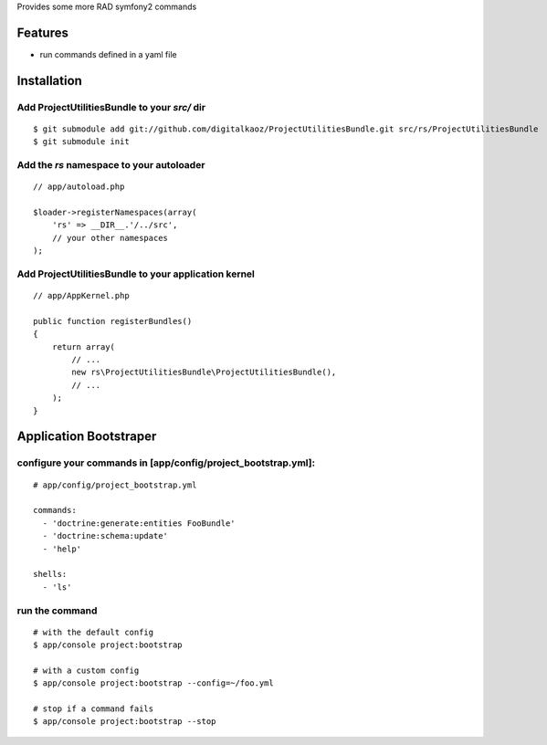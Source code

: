 Provides some more RAD symfony2 commands

Features
========

- run commands defined in a yaml file

Installation
============

Add ProjectUtilitiesBundle to your *src/* dir
-------------

::

    $ git submodule add git://github.com/digitalkaoz/ProjectUtilitiesBundle.git src/rs/ProjectUtilitiesBundle
    $ git submodule init


Add the *rs* namespace to your autoloader
-------------

::

    // app/autoload.php

    $loader->registerNamespaces(array(
        'rs' => __DIR__.'/../src',
        // your other namespaces
    );


Add ProjectUtilitiesBundle to your application kernel
-------------


::

    // app/AppKernel.php

    public function registerBundles()
    {
        return array(
            // ...
            new rs\ProjectUtilitiesBundle\ProjectUtilitiesBundle(),
            // ...
        );
    }


Application Bootstraper
=====================

configure your commands in [app/config/project_bootstrap.yml]:
-------------

::

    # app/config/project_bootstrap.yml

    commands:
      - 'doctrine:generate:entities FooBundle'
      - 'doctrine:schema:update'
      - 'help'
  
    shells:
      - 'ls'


run the command
------------

::

    # with the default config
    $ app/console project:bootstrap

    # with a custom config
    $ app/console project:bootstrap --config=~/foo.yml

    # stop if a command fails
    $ app/console project:bootstrap --stop

